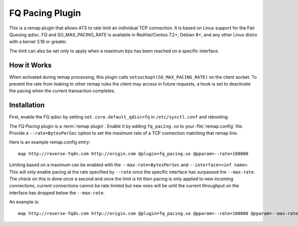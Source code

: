 .. Licensed to the Apache Software Foundation (ASF) under one or more
   contributor license agreements.  See the NOTICE file distributed
   with this work for additional information regarding copyright
   ownership.  The ASF licenses this file to you under the Apache
   License, Version 2.0 (the "License"); you may not use this file
   except in compliance with the License.  You may obtain a copy of
   the License at

      http://www.apache.org/licenses/LICENSE-2.0

   Unless required by applicable law or agreed to in writing, software
   distributed under the License is distributed on an "AS IS" BASIS,
   WITHOUT WARRANTIES OR CONDITIONS OF ANY KIND, either express or
   implied.  See the License for the specific language governing
   permissions and limitations under the License.

.. _admin-plugins-fq-pacing:


FQ Pacing Plugin
==================

This is a remap plugin  that allows ATS to rate limit an individual TCP connection. It is based on
Linux support for the Fair Queuing qdisc. FQ and SO_MAX_PACING_RATE is available in RedHat/Centos 7.2+,
Debian 8+, and any other Linux distro with a kernel 3.18 or greater.

The limit can also be set only to apply when a maximum bps has been reached on a specific interface.


How it Works
------------
When activated during remap processing, this plugin calls ``setsockopt(SO_MAX_PACING_RATE)`` on the
client socket. To prevent the rate from leaking to other remap rules the client may access in future
requests, a hook is set to deactivate the pacing when the current transaction completes.


Installation
------------
First, enable the FQ qdisc by setting ``net.core.default_qdisc=fq`` in ``/etc/sysctl.conf`` and rebooting.

The `FQ Pacing` plugin is a :term:`remap plugin`.  Enable it by adding
``fq_pacing.so`` to your :file:`remap.config` file.  Provide a ``--rate=BytesPerSec`` option to set
the maximum rate of a TCP connection matching that remap line.

Here is an example remap.config entry:

::

  map http://reverse-fqdn.com http://origin.com @plugin=fq_pacing.so @pparam=--rate=100000

Limiting based on a maximum can be enabled with the ``--max-rate=BytesPerSec`` and ``--interface=<inf name>``.
This will only enable pacing at the rate specified by ``--rate`` once the specific interface has surpassed the ``--max-rate``.
The check on this is done once a second and once the limit is hit then pacing is only applied to new incoming connections, current
connections cannot be rate limited but new ones will be until the current throughput on the interface has dropped below the ``--max-rate``.

An example is:

::

   map http://reverse-fqdn.com http://origin.com @plugin=fq_pacing.so @pparam=--rate=100000 @pparam=--max-rate=10000000 @pparam=--interface=enp0s3
